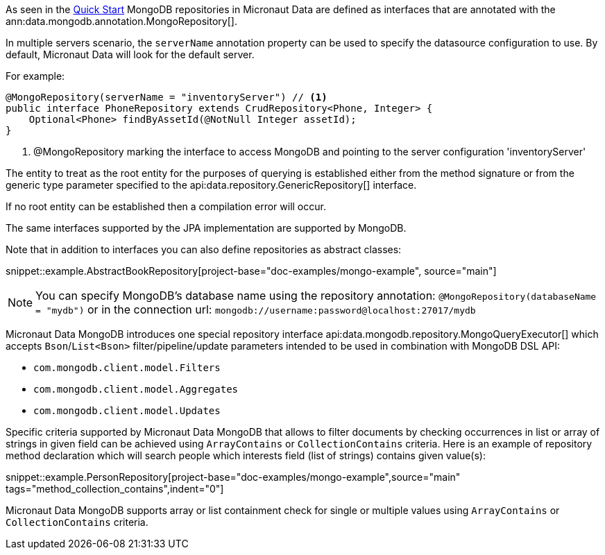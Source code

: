 As seen in the <<mongoQuickStart, Quick Start>> MongoDB repositories in Micronaut Data are defined as interfaces that are annotated with the ann:data.mongodb.annotation.MongoRepository[].

In multiple servers scenario, the `serverName` annotation property can be used to specify the datasource configuration to use. By default, Micronaut Data will look for the default server.

For example:
[source,java]
----
@MongoRepository(serverName = "inventoryServer") // <1>
public interface PhoneRepository extends CrudRepository<Phone, Integer> {
    Optional<Phone> findByAssetId(@NotNull Integer assetId);
}
----
<1> @MongoRepository marking the interface to access MongoDB and pointing to the server configuration 'inventoryServer'

The entity to treat as the root entity for the purposes of querying is established either from the method signature or from the generic type parameter specified to the api:data.repository.GenericRepository[] interface.

If no root entity can be established then a compilation error will occur.

The same interfaces supported by the JPA implementation are supported by MongoDB.

Note that in addition to interfaces you can also define repositories as abstract classes:

snippet::example.AbstractBookRepository[project-base="doc-examples/mongo-example", source="main"]

NOTE: You can specify MongoDB's database name using the repository annotation: `@MongoRepository(databaseName = "mydb")` or in the connection url: `mongodb://username:password@localhost:27017/mydb`

Micronaut Data MongoDB introduces one special repository interface api:data.mongodb.repository.MongoQueryExecutor[] which accepts `Bson`/`List<Bson>` filter/pipeline/update parameters intended to be used in combination with MongoDB DSL API:

 - `com.mongodb.client.model.Filters`
 - `com.mongodb.client.model.Aggregates`
 - `com.mongodb.client.model.Updates`

Specific criteria supported by Micronaut Data MongoDB that allows to filter documents by checking occurrences in list or array of strings in given field can be achieved using `ArrayContains` or `CollectionContains` criteria. Here is an example of repository method declaration which will search people which interests field (list of strings) contains given value(s):

snippet::example.PersonRepository[project-base="doc-examples/mongo-example",source="main" tags="method_collection_contains",indent="0"]

Micronaut Data MongoDB supports array or list containment check for single or multiple values using `ArrayContains` or `CollectionContains` criteria.
